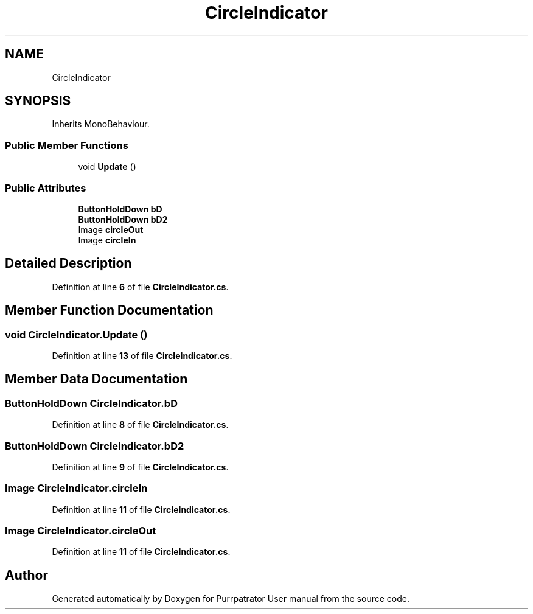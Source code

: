 .TH "CircleIndicator" 3 "Mon Apr 18 2022" "Purrpatrator User manual" \" -*- nroff -*-
.ad l
.nh
.SH NAME
CircleIndicator
.SH SYNOPSIS
.br
.PP
.PP
Inherits MonoBehaviour\&.
.SS "Public Member Functions"

.in +1c
.ti -1c
.RI "void \fBUpdate\fP ()"
.br
.in -1c
.SS "Public Attributes"

.in +1c
.ti -1c
.RI "\fBButtonHoldDown\fP \fBbD\fP"
.br
.ti -1c
.RI "\fBButtonHoldDown\fP \fBbD2\fP"
.br
.ti -1c
.RI "Image \fBcircleOut\fP"
.br
.ti -1c
.RI "Image \fBcircleIn\fP"
.br
.in -1c
.SH "Detailed Description"
.PP 
Definition at line \fB6\fP of file \fBCircleIndicator\&.cs\fP\&.
.SH "Member Function Documentation"
.PP 
.SS "void CircleIndicator\&.Update ()"

.PP
Definition at line \fB13\fP of file \fBCircleIndicator\&.cs\fP\&.
.SH "Member Data Documentation"
.PP 
.SS "\fBButtonHoldDown\fP CircleIndicator\&.bD"

.PP
Definition at line \fB8\fP of file \fBCircleIndicator\&.cs\fP\&.
.SS "\fBButtonHoldDown\fP CircleIndicator\&.bD2"

.PP
Definition at line \fB9\fP of file \fBCircleIndicator\&.cs\fP\&.
.SS "Image CircleIndicator\&.circleIn"

.PP
Definition at line \fB11\fP of file \fBCircleIndicator\&.cs\fP\&.
.SS "Image CircleIndicator\&.circleOut"

.PP
Definition at line \fB11\fP of file \fBCircleIndicator\&.cs\fP\&.

.SH "Author"
.PP 
Generated automatically by Doxygen for Purrpatrator User manual from the source code\&.
